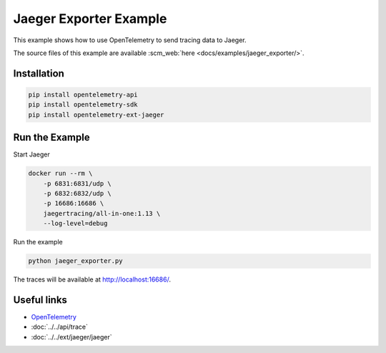 Jaeger Exporter Example
=======================

This example shows how to use OpenTelemetry to send tracing data to Jaeger.

The source files of this example are available :scm_web:`here <docs/examples/jaeger_exporter/>`.

Installation
------------

.. code-block:: sh

    pip install opentelemetry-api
    pip install opentelemetry-sdk
    pip install opentelemetry-ext-jaeger

Run the Example
---------------

Start Jaeger

.. code-block:: sh

    docker run --rm \
        -p 6831:6831/udp \
        -p 6832:6832/udp \
        -p 16686:16686 \
        jaegertracing/all-in-one:1.13 \
        --log-level=debug

Run the example

.. code-block:: sh

    python jaeger_exporter.py

The traces will be available at http://localhost:16686/.

Useful links
------------

- OpenTelemetry_
- :doc:`../../api/trace`
- :doc:`../../ext/jaeger/jaeger`

.. _OpenTelemetry: https://github.com/open-telemetry/opentelemetry-python/